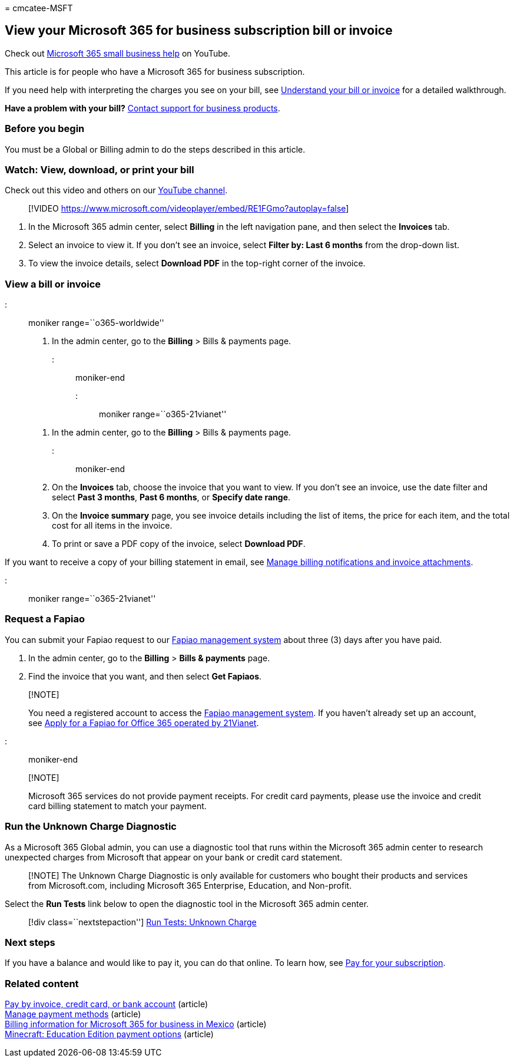 = 
cmcatee-MSFT

== View your Microsoft 365 for business subscription bill or invoice

Check out https://go.microsoft.com/fwlink/?linkid=2197659[Microsoft 365
small business help] on YouTube.

This article is for people who have a Microsoft 365 for business
subscription.

If you need help with interpreting the charges you see on your bill, see
link:understand-your-invoice2.md[Understand your bill or invoice] for a
detailed walkthrough.

*Have a problem with your bill?*
link:../../admin/get-help-support.md[Contact support for business
products].

=== Before you begin

You must be a Global or Billing admin to do the steps described in this
article.

=== Watch: View, download, or print your bill

Check out this video and others on our
https://go.microsoft.com/fwlink/?linkid=2209539[YouTube channel].

____
{empty}[!VIDEO
https://www.microsoft.com/videoplayer/embed/RE1FGmo?autoplay=false]
____

[arabic]
. In the Microsoft 365 admin center, select *Billing* in the left
navigation pane, and then select the *Invoices* tab.
. Select an invoice to view it. If you don’t see an invoice, select
*Filter by: Last 6 months* from the drop-down list.
. To view the invoice details, select *Download PDF* in the top-right
corner of the invoice.

=== View a bill or invoice

::: moniker range=``o365-worldwide''

[arabic]
. In the admin center, go to the *Billing* > Bills & payments page.

::: moniker-end

::: moniker range=``o365-21vianet''

[arabic]
. In the admin center, go to the *Billing* > Bills & payments page.

::: moniker-end

[arabic, start=2]
. On the *Invoices* tab, choose the invoice that you want to view. If
you don’t see an invoice, use the date filter and select *Past 3
months*, *Past 6 months*, or *Specify date range*.
. On the *Invoice summary* page, you see invoice details including the
list of items, the price for each item, and the total cost for all items
in the invoice.
. To print or save a PDF copy of the invoice, select *Download PDF*.

If you want to receive a copy of your billing statement in email, see
link:manage-billing-notifications.md[Manage billing notifications and
invoice attachments].

::: moniker range=``o365-21vianet''

=== Request a Fapiao

You can submit your Fapiao request to our
https://go.microsoft.com/fwlink/p/?linkid=837465[Fapiao management
system] about three (3) days after you have paid.

[arabic]
. In the admin center, go to the *Billing* > *Bills & payments* page.
. Find the invoice that you want, and then select *Get Fapiaos*.

____
{empty}[!NOTE]

You need a registered account to access the
https://go.microsoft.com/fwlink/p/?linkid=837465[Fapiao management
system]. If you haven’t already set up an account, see
link:../../admin/services-in-china/apply-for-a-fapiao.md[Apply for a
Fapiao for Office 365 operated by 21Vianet].
____

::: moniker-end

____
{empty}[!NOTE]

Microsoft 365 services do not provide payment receipts. For credit card
payments, please use the invoice and credit card billing statement to
match your payment.
____

=== Run the Unknown Charge Diagnostic

As a Microsoft 365 Global admin, you can use a diagnostic tool that runs
within the Microsoft 365 admin center to research unexpected charges
from Microsoft that appear on your bank or credit card statement.

____
[!NOTE] The Unknown Charge Diagnostic is only available for customers
who bought their products and services from Microsoft.com, including
Microsoft 365 Enterprise, Education, and Non-profit.
____

Select the *Run Tests* link below to open the diagnostic tool in the
Microsoft 365 admin center.

____
{empty}[!div class=``nextstepaction'']
https://aka.ms/PillarUnknownCharge[Run Tests: Unknown Charge]
____

=== Next steps

If you have a balance and would like to pay it, you can do that online.
To learn how, see link:pay-for-your-subscription.md[Pay for your
subscription].

=== Related content

link:pay-for-your-subscription.md[Pay by invoice&#44; credit card&#44; or bank
account] (article) +
link:manage-payment-methods.md[Manage payment methods] (article) +
link:mexico-billing-info.md[Billing information for Microsoft 365 for
business in Mexico] (article) +
link:/education/windows/school-get-minecraft[Minecraft: Education
Edition payment options] (article)
